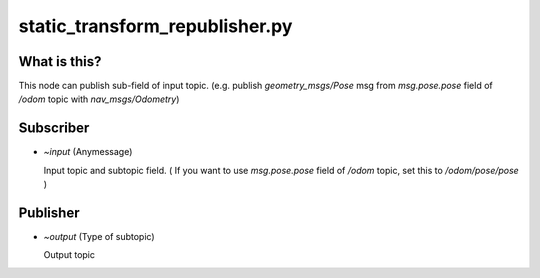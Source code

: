 static_transform_republisher.py
===============================


What is this?
-------------

This node can publish sub-field of input topic. (e.g. publish `geometry_msgs/Pose` msg from `msg.pose.pose` field of `/odom` topic with `nav_msgs/Odometry`)

Subscriber
----------

- `~input` (Anymessage)

  Input topic and subtopic field. ( If you want to use `msg.pose.pose` field of `/odom` topic, set this to `/odom/pose/pose` )

Publisher
---------

- `~output` (Type of subtopic)

  Output topic
